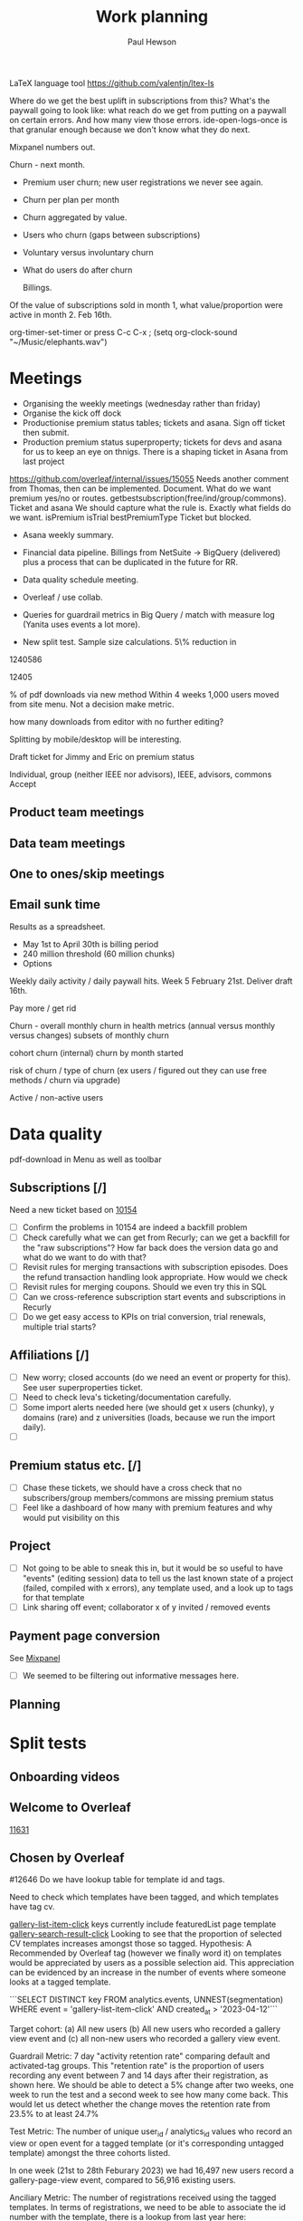 #+TODO: OPEN | CLOSED
#+AUTHOR: Paul Hewson
#+TITLE: Work planning
#+EMAIL: paul.hewson@overleaf.com

LaTeX language tool https://github.com/valentjn/ltex-ls

Where do we get the best uplift in subscriptions from this? What's the paywall going to look like: what reach do we get from putting on a paywall on certain errors. And how many view those errors. ide-open-logs-once is that granular enough because we don't know what they do next.

Mixpanel numbers out.

Churn - next month.


- Premium user churn; new user registrations we never see again.
- Churn per plan per month
- Churn aggregated by value.
- Users who churn (gaps between subscriptions)
- Voluntary versus involuntary churn
- What do users do after churn  

  Billings.
Of the value of subscriptions sold in month 1, what value/proportion were active in month 2.
Feb 16th.


 org-timer-set-timer or press C-c C-x ;
(setq org-clock-sound "~/Music/elephants.wav")


#+CATEGORY: Work
#+TAGS: report(r)  splittest(t) underpinning(u) visualisation(v)

* Meetings

- Organising the weekly meetings (wednesday rather than friday)
- Organise the kick off dock
- Productionise premium status tables; tickets and asana. Sign off ticket then submit.
- Production premium status superproperty; tickets for devs and asana for us to keep an eye on thnigs. There is a shaping ticket in Asana from last project
https://github.com/overleaf/internal/issues/15055 Needs another comment from Thomas, then can be implemented.  Document.  What do we want premium yes/no or routes.  getbestsubscription(free/ind/group/commons). Ticket and asana   We should capture what the rule is.
Exactly what fields do we want. isPremium isTrial bestPremiumType Ticket but blocked.
- Asana weekly summary.
- Financial data pipeline. Billings from NetSuite -> BigQuery (delivered) plus a process that can be duplicated in the future for RR.

- Data quality schedule meeting.

- Overleaf / use collab.
- Queries for guardrail metrics in Big Query / match with measure log (Yanita uses events a lot more).
- New split test. Sample size calculations. 5\% reduction in 


1240586

12405

% of pdf downloads via new method  Within 4 weeks 1,000 users moved from site menu.
Not a decision make metric.

how many downloads from editor with no further editing?

Splitting by mobile/desktop will be interesting.






Draft ticket for Jimmy and Eric on premium status

Individual, group (neither IEEE nor advisors), IEEE, advisors, commons
Accept 



** Product team meetings
   :LOGBOOK:
   CLOCK: [2023-04-11 Tue 16:30]--[2023-04-11 Tue 17:30] =>  1:00
   CLOCK: [2023-04-04 Tue 13:31]--[2023-04-04 Tue 14:36] =>  1:05
   :END:

** Data team meetings
   :LOGBOOK:
   CLOCK: [2023-04-13 Thu 11:00]--[2023-04-13 Thu 12:13] =>  1:13
   CLOCK: [2023-04-12 Wed 10:31]--[2023-04-12 Wed 11:29] =>  0:58
   CLOCK: [2023-04-04 Tue 16:00]--[2023-04-04 Tue 16:51] =>  0:51
   :END:

** One to ones/skip meetings
   :LOGBOOK:
   CLOCK: [2023-04-17 Mon 10:54]--[2023-04-17 Mon 16:30] =>  5:36
   :END:


** Email sunk time
   :LOGBOOK:
   CLOCK: [2023-04-14 Fri 14:56]--[2023-04-14 Fri 15:34] =>  0:38
   :END:




Results as a spreadsheet.

- May 1st to April 30th is billing period
- 240 million threshold (60 million chunks)
- Options

Weekly daily activity / daily paywall hits.  Week 5 February 21st. Deliver draft 16th.

Pay more / get rid

Churn - overall monthly churn in health metrics (annual versus monthly versus changes)
subsets of monthly churn

cohort churn (internal)  churn by month started

risk of churn / type of churn (ex users / figured out they can use free methods / churn via upgrade)

Active / non-active users


   
* Data quality

pdf-download in Menu as well as toolbar

** Subscriptions [/]


Need a new ticket based on [[https://github.com/overleaf/internal/issues/10154][10154]]
- [ ] Confirm the problems in 10154 are indeed a backfill problem
- [ ] Check carefully what we can get from Recurly; can we get a backfill 
      for the "raw subscriptions"?  How far back does the version data go and what
      do we want to do with that?
- [ ] Revisit rules for merging transactions with subscription episodes. Does the
      refund transaction handling look appropriate. How would we check
- [ ] Revisit rules for merging coupons. Should we even try this in SQL
- [ ] Can we cross-reference subscription start events and subscriptions in Recurly
- [ ] Do we get easy access to KPIs on trial conversion, trial renewals, multiple trial starts?

** Affiliations [/]

- [ ] New worry; closed accounts (do we need an event or property for this). See user superproperties ticket.
- [ ] Need to check Ieva's ticketing/documentation carefully. 
- [ ] Some import alerts needed here (we should get x users (chunky), y domains (rare) and z universities (loads, because
      we run the import daily).
- [ ] 


** Premium status etc. [/]

- [ ] Chase these tickets, we should have a cross check that no subscribers/group members/commons are missing premium status
- [ ] Feel like a dashboard of how many with premium features and why would put visibility on this


** Project

- [ ] Not going to be able to sneak this in, but it would be so useful to have "events" (editing session) data
      to tell us the last known state of a project (failed, compiled with x errors), any template used, and a look up to tags for that template
- [ ] Link sharing off event; collaborator x of y invited / removed events

** Payment page conversion
  See [[https://mixpanel.com/project/2340925/view/2886145/app/boards#id=4754484][Mixpanel]]
- [ ] We seemed to be filtering out informative messages here.

** Planning
   :LOGBOOK:
   CLOCK: [2023-05-18 Thu 09:47]
   :END:




* Split tests

** Onboarding videos
   :LOGBOOK:
   CLOCK: [2023-04-14 Fri 16:28]--[2023-04-14 Fri 17:02] =>  0:34
   CLOCK: [2023-04-14 Fri 14:24]--[2023-04-14 Fri 14:56] =>  0:32
   CLOCK: [2023-04-14 Fri 14:06]--[2023-04-14 Fri 14:08] =>  0:02
   CLOCK: [2023-04-14 Fri 08:52]--[2023-04-14 Fri 12:57] =>  4:05
   CLOCK: [2023-04-13 Thu 12:12]--[2023-04-13 Thu 12:13] =>  0:01

   CLOCK: [2023-04-13 Thu 09:14]--[2023-04-13 Thu 11:00] =>  1:30
   CLOCK: [2023-04-13 Thu 07:36]--[2023-04-13 Thu 09:14] =>  1:38
   CLOCK: [2023-04-06 Thu 09:33]--[2023-04-06 Thu 16:13] =>  6:40
   :END:

** Welcome to Overleaf
   [[https://github.com/overleaf/internal/issues/11631][11631]]
** Chosen by Overleaf
   :LOGBOOK:
   CLOCK: [2023-04-25 Tue 09:05]--[2023-04-25 Tue 11:21] =>  2:16
   CLOCK: [2023-04-14 Fri 14:08]--[2023-04-14 Fri 14:24] =>  0:16
   CLOCK: [2023-04-26 Wed 07:28]--[2023-04-26 Wed 15:28] =>  8:00
   :END:

#12646
Do we have lookup table for template id and tags.

Need to check which templates have been tagged, and which templates have tag cv.

  _gallery-list-item-click_ keys currently include featuredList page template
  _gallery-search-result-click_
  Looking to see that the proportion of selected CV templates increases amongst those so tagged.
  Hypothesis: A Recommended by Overleaf tag (however we finally word it) on templates would be appreciated by users as a possible selection aid. This appreciation can be evidenced by an increase in the number of events where someone looks at a tagged template.
  
  ```SELECT DISTINCT key
  FROM analytics.events, UNNEST(segmentation)
  WHERE event = 'gallery-list-item-click' AND created_at > '2023-04-12'```


Target cohort: (a) All new users (b) All new users who recorded a gallery view event and (c) all non-new users who recorded a gallery view event.

Guardrail Metric: 7 day "activity retention rate" comparing default and activated-tag groups. This "retention rate" is the proportion of users recording any event between 7 and 14 days after their registration, as shown here. We should be able to detect a 5% change after two weeks, one week to run the test and a second week to see how many come back. This would let us detect whether the change moves the retention rate from 23.5% to at least 24.7%

Test Metric: The number of unique user_id / analytics_id values who record an view or open event for a tagged template (or it's corresponding untagged template) amongst the three cohorts listed.

In one week (21st to 28th Feburary 2023) we had 16,497 new users record a gallery-page-view event, compared to 56,916 existing users.

Anciliary Metric: The number of registrations received using the tagged templates. In terms of registrations, we need to be able to associate the id number with the template, there is a lookup from last year here: https://mixpanel.com/s/1DXX8t, this kind of query extracts the project_id numbers:


* User profiles

** SQL                                                          :report:
 First date we see a.n.other user id on a editing session for a given project_id

*** CLOSED Develop basic metrics query [0/3]
   SCHEDULED: <2023-04-04 Tue>
-  [x] Query basic metrics for three months
- [x] Quick mods to basic metrics
- [x] Add missing metrics to basic query

** CLOSED Develop point of subscription query  [2/2]                 :report:
   SCHEDULED: <2023-04-05 Wed>
   :LOGBOOK:
   CLOCK: [2023-04-12 Wed 11:29]--[2023-04-12 Wed 12:14] =>  0:45
   :END:
- [X] Modify query to obtain data at point of subscription
- [X] How do I pipe filtered data from `dplyr` into an `rbind` type operation

*** Develop point of churn query [/]
    SCHEDULED: <2023-04-11 Tue>

- [X] Modify query to obtain churn metrics at point of churn


project-invite-accept (invited collab)
project-joined (link share)
separate symbol palette
references-search mendeley
project-sharing

Can we construct a project joined history.

Descriptive piece that highlights value of different pieces of information
Collaboration workflows
First project-members paywall, trying to add second collaborator
Time since link share.
(extra link shares).
(Rinsing permanent premium features).


The where clause is removing non-joins, I want blanks if they don't join. Had this problem before.



** Visualisation [1/1]
   :LOGBOOK:
   CLOCK: [2023-04-17 Mon 09:34]--[2023-04-17 Mon 10:54] =>  1:20
   CLOCK: [2023-04-04 Tue 09:26]--[2023-04-04 Tue 13:31] =>  4:05
   :END:

*** CLOSED Stage 1 EDA: what can we achieve from this project
    SCHEDULED: <2023-04-04 Tue>
    :LOGBOOK:
    CLOCK: [2023-04-04 Tue 14:36]--[2023-04-04 Tue 15:59] =>  1:23
    :END:
- [X] Box plots and summary stats by group (subtype, groupsub, commons)
- [X] Decision trees for basic metrics
- [X] Random Forest/Neural Net for basic metrics (at this stage, this is intended solely to estimate the size of groups, and the number of subscribers in each group)

*** Stage 2 EDA: can we distinguish at point of subscription/churn
- [X] Decision trees for non-subscribers versus just-subscribers
- [X] Random Forest for non-subscribers versus just-subscribers


** Classification
   :LOGBOOK:
   CLOCK: [2023-04-25 Tue 11:21]--[2023-04-25 Tue 19:21] =>  8:00
   CLOCK: [2023-04-14 Fri 15:34]--[2023-04-14 Fri 16:28] =>  0:54
   CLOCK: [2023-04-11 Tue 17:20]--[2023-04-11 Tue 17:54] =>  0:34
   CLOCK: [2023-04-11 Tue 08:49]--[2023-04-11 Tue 16:30] =>  7:41
   :END:
   [[https://cran.r-project.org/web/packages/CustomerScoringMetrics/CustomerScoringMetrics.pdf][CustomerScoringMetrics]] package
   [[http://www2.cs.uregina.ca/~dbd/cs831/notes/lift_chart/lift_chart.html][Lift charts]]



** Presentation
   :LOGBOOK:
   CLOCK: [2023-05-16 Tue 10:40]--[2023-05-16 Tue 18:40] =>  8:00
   :END:
   

** Planning
   :LOGBOOK:
   CLOCK: [2023-04-13 Thu 13:48]--[2023-04-13 Thu 17:07] =>  3:19
   CLOCK: [2023-04-12 Wed 08:13]--[2023-04-12 Wed 10:30] =>  2:17
   :END:








* Personal admin


** Exercism


uname -m
wget ex.....
tar -xvzf exercism-3.2.0-linux-x86_64.tar.gz 

exercism configure --token=02816b7b-227a-407c-b79c-fa7e79b2ecec

sudo apt-get install build-essential
sudo apt-get install cmake
sudo apt-get install libboost-all-dev




~/Downloads/exercism download --track=cpp --exercise=last-will

mkdir build
cd build
cmake -G "Unix Makefiles"  -DEXERCISM_RUN_ALL_TESTS=1 ..
make

~/Downloads/exercism submit ../last_will.cpp

BATS_RUN_SKIPPED=true bats test-raindrops.bats



  
** Blogging
   :LOGBOOK:
   CLOCK: [2020-12-15 Tue 10:02]--[2020-12-15 Tue 10:23] =>  0:21
   :END:


** Domestic
*** Computer Housekeeping

*** Photos - need further sorting
*** CLOSED Move ebooks to onedrive
SCHEDULED: <2020-12-16 Mon>

*** CLOSED Look for old work on back up drive and move to onedrive
SCHEDULED: <2020-12-18 Wed>

*** CLOSED TODO Dentist
SCHEDULED: <2021-03-26 Fri 08:30>

*** CLOSED WAIT Medical (Asthma)
SCHEDULED: <2021-02-08 Mon 08:30>
*** CLOSED TODO Prepay Prescription Certificate
SCHEDULED: <2021-02-26 Fri>
Certificate for: Paul Hewson
 Certificate number: 10121110011
 Starts on: 25 March 2020
 Ends on: 24 March 2021



* LaTeX

- [ ] Float control [[https://robjhyndman.com/hyndsight/latex-floats/][Rob Hyndman]]
      Why it's difficult [[https://aty.sdsu.edu/bibliog/latex/floats.html][SDSU]]
- [ ] Line 33 of doc-settings.sty \captionsetup*{labelformat=simple}


* Emacs [13/21]
- [ ] Configure compile options ./configure --with-cairo --with-xwidgets --with-x-toolkit=gtk3 --with-tree-sitter --with-json

- [ ] Calc mode (setq calc-embedded-info nil)
- [X] [[http://pragmaticemacs.com/][Pragmatic emacs]]
- [X] Lint errors in .emacs [[https://stackoverflow.com/questions/12432093/get-rid-of-reference-to-free-variable-byte-compilation-warnings][reference-to-free-variable]]
- [ ] what is planner.org</users> all about and how do I get out of sync?
- [X] arrayify new utility routine
- [ ] Where to park backups / why doesn't .gitignore work properly?
- [X] Get gnus working again?
- [ ] gnus/bbdb interaction
- [X] xml-pretty-print (could that delete trailing white spaces?)
- [-] splunk-mode
  - [X] fix lint errors
  - [ ] different keyword for booleans
  - [X] yasnippet for comments
- [X] Check all packages are correctly loaded with use-package
- [ ] fix google translate?
- [X] Org agenda / planner not playing together nicely.
- [ ] CPD sheet not working fully
- [ ] ORG refile, don't understand capture task and refile
- [ ] Org capture direct from browser?
- [X] [[https://stackoverflow.com/questions/6874516/relative-line-numbers-in-emacs][Relative line numbers]]
- [X] Move files in dired+  Alt-0 w (gets abs filename), Ctrl-y pastes.
- [X] Rename files in dired. Ctrl-x Ctrl-q to get dired edit mode. Ctrl-c Ctrl-c to commit.
- [X] Dos2unix    C-x C-m f (or C-x RET f)    .emacs is set up to want utf8 unix
- [X] Stow.  ~stow stow_directory/package target_directory~
  By default, ~stow_directory~ is folder in which ~stow~ is called.
  By default, ~target_directory~ is the parent folder of current folder
  So you can specify ~-t \~/~
  There is also a dry-run flag ~-n~, and a verbosity flag ~-v~ through ~-vvv~
- [X] [[https://github.com/pythonic-emacs/anaconda-mode][anaconda mode]]
- [ ] diff <(jq -S . a.json) <(jq -S . b.json) diff two json files.
- [ ] org-gcal-sync doesn't work.
   https://github.com/myuhe/org-gcal.el/issues/73
   I *think* org-gcal-fetch is writing to the schedule.org file as 644 rw-r--r-- and /cannot/ subsequently _write more_. +Currently+ fixed by deleting and touching the file.   Look at
solution involving chmod next time (if I remember). R_{sub} R^{sup} \alpha - [ ] Check all the security issues I've opened up
- [ ] Can I import work dates into personal diary.
- [ ] Journal mode https://github.com/bastibe/org-journal
- [ ] Langtool https://github.com/mhayashi1120/Emacs-langtool
- [ ] Flycheck language tool https://github.com/emacs-languagetool/flycheck-languagetool
https://github.com/mhayashi1120/Emacs-langtool
' `+ Lingva-translate





* Summary

** Effort


#+BEGIN: columnview :hlines 2 :id global :maxlevel 4 :scope agenda
| Task                                                           | Effort | CLOCKSUM |
|----------------------------------------------------------------+--------+----------|
| Meetings                                                       |        |     3:54 |
|----------------------------------------------------------------+--------+----------|
| Product team meetings                                          |        |     2:05 |
|----------------------------------------------------------------+--------+----------|
| Data team meetings                                             |        |     1:49 |
|----------------------------------------------------------------+--------+----------|
| Split tests                                                    |        |     8:18 |
|----------------------------------------------------------------+--------+----------|
| Onboarding videos                                              |        |     8:18 |
|----------------------------------------------------------------+--------+----------|
| User profiles                                                  |        |    16:45 |
|----------------------------------------------------------------+--------+----------|
| SQL                                                            |        |          |
| Develop basic metrics query                                    |        |          |
|----------------------------------------------------------------+--------+----------|
| Develop point of subscription query                            |        |     0:45 |
| Develop point of churn query                                   |        |          |
|----------------------------------------------------------------+--------+----------|
| Visualisation                                                  |        |     5:28 |
| Stage 1 EDA: what can we achieve from this project             |        |     1:23 |
| Stage 2 EDA: can we distinguish at point of subscription/churn |        |          |
|----------------------------------------------------------------+--------+----------|
| Classification                                                 |        |     8:15 |
|----------------------------------------------------------------+--------+----------|
| Planning                                                       |        |     2:17 |
|----------------------------------------------------------------+--------+----------|
| Personal admin                                                 |        |     0:21 |
|----------------------------------------------------------------+--------+----------|
| Blogging                                                       |        |     0:21 |
|----------------------------------------------------------------+--------+----------|
| Domestic                                                       |        |          |
| Computer Housekeeping                                          |        |          |
| Photos - need further sorting                                  |        |          |
| Move ebooks to onedrive                                        |        |          |
| Look for old work on back up drive and move to onedrive        |        |          |
| TODO Dentist                                                   |        |          |
| WAIT Medical (Asthma)                                          |        |          |
| TODO Prepay Prescription Certificate                           |        |          |
|----------------------------------------------------------------+--------+----------|
| Emacs                                                          |        |          |
|----------------------------------------------------------------+--------+----------|
| Summary                                                        |        |          |
|----------------------------------------------------------------+--------+----------|
| Effort                                                         |        |          |
|----------------------------------------------------------------+--------+----------|
| Today                                                          |        |          |
|----------------------------------------------------------------+--------+----------|
| This week                                                      |        |          |
#+END:

** Today
#+BEGIN: clocktable :block today :maxlevel 4 :scope agenda
#+CAPTION: Clock summary at [2023-04-13 Thu 09:15], for Thursday, April 13, 2023.
| File                | Headline              | Time   |      |
|---------------------+-----------------------+--------+------|
|                     | ALL *Total time*      | *1:38* |      |
|---------------------+-----------------------+--------+------|
| planner.org         | *File time*           | *1:38* |      |
|                     | Split tests           | 1:38   |      |
|                     | \_  Onboarding videos |        | 1:38 |
|---------------------+-----------------------+--------+------|
| schedule.org        | *File time*           | *0:00* |      |
|---------------------+-----------------------+--------+------|
| github_projects.org | *File time*           | *0:00* |      |
#+END:

** This week
#+BEGIN: clocktable :block thisweek :maxlevel 4
#+CAPTION: Clock summary at [2023-04-14 Fri 17:02], for week 2023-W15.
| Headline                                     |      Time |      |
|----------------------------------------------+-----------+------|
| *Total time*                                 | *1d 4:13* |      |
|----------------------------------------------+-----------+------|
| Meetings                                     |      3:49 |      |
| \_  Product team meetings                    |           | 1:00 |
| \_  Data team meetings                       |           | 2:11 |
| \_  Email sunk time                          |           | 0:38 |
| Split tests                                  |      8:54 |      |
| \_  Onboarding videos                        |           | 8:38 |
| \_  Chosen by Overleaf                       |           | 0:16 |
| User profiles                                |     15:30 |      |
| \_  Develop point of subscription query  [/] |           | 0:45 |
| \_  Classification                           |           | 9:09 |
| \_  Planning                                 |           | 5:36 |
#+END:


